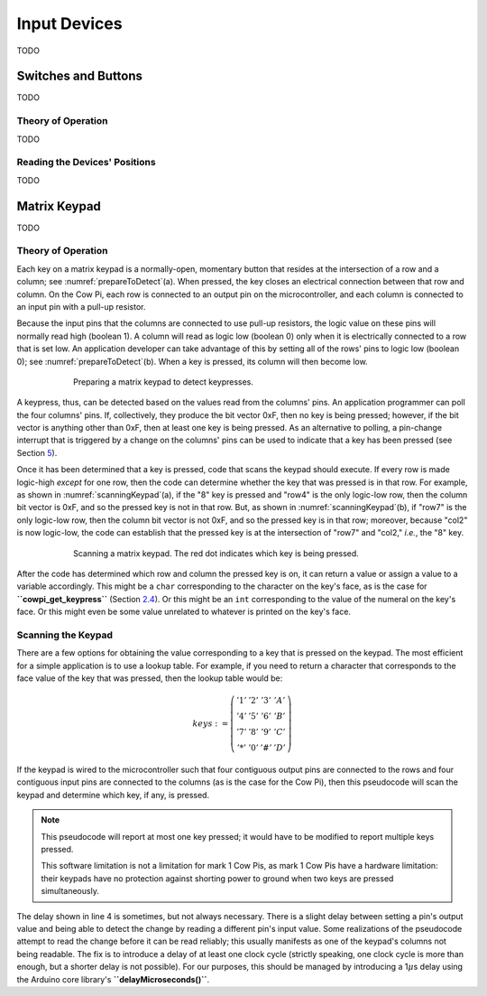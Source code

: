 Input Devices
=============

TODO

Switches and Buttons
--------------------

TODO

Theory of Operation
^^^^^^^^^^^^^^^^^^^

TODO

Reading the Devices' Positions
^^^^^^^^^^^^^^^^^^^^^^^^^^^^^^

TODO

Matrix Keypad
-------------

TODO

Theory of Operation
^^^^^^^^^^^^^^^^^^^

Each key on a matrix keypad is a normally-open, momentary button that resides at the intersection of a row and a column;
see :numref:`prepareToDetect`\ (a).
When pressed, the key closes an electrical connection between that row and column.
On the Cow Pi, each row is connected to an output pin on the microcontroller, and each column is connected to an input pin with a pull-up resistor.

Because the input pins that the columns are connected to use pull-up resistors, the logic value on these pins will normally read high (boolean 1).
A column will read as logic low (boolean 0) only when it is electrically connected to a row that is set low.
An application developer can take advantage of this by setting all of the rows' pins to logic low (boolean 0);
see :numref:`prepareToDetect`\ (b).
When a key is pressed, its column will then become low.

.. _prepareToDetect:
.. figure:: prepare-to-detect-keypress.png
    :alt: yada
    :align: center
    :figwidth: 75 %

    Preparing a matrix keypad to detect keypresses.


A keypress, thus, can be detected based on the values read from the columns' pins.
An application programmer can poll the four columns' pins.
If, collectively, they produce the bit vector 0xF, then no key is being pressed;
however, if the bit vector is anything other than 0xF, then at least one key is being pressed.
As an alternative to polling, a pin-change interrupt that is triggered by a change on the columns' pins can be used to indicate that a key has been pressed (see Section `5 <#sec:Interrupts>`__).

Once it has been determined that a key is pressed, code that scans the keypad should execute.
If every row is made logic-high *except* for one row, then the code can determine whether the key that was pressed is in that row.
For example, as shown in
:numref:`scanningKeypad`\ (a), if the "8" key is pressed and "row4" is the only logic-low row, then the column bit vector is 0xF, and so the pressed key is not in that row.
But, as shown in :numref:`scanningKeypad`\ (b), if "row7" is the only logic-low row, then the column bit vector is not 0xF, and so the pressed key is in that row; moreover, because "col2" is now logic-low, the code can establish that the pressed key is at the intersection of "row7" and "col2," *i.e.*, the "8" key.

.. _scanningKeypad:
.. figure:: scanning-keypad.png
    :alt: yada
    :align: center
    :figwidth: 75 %

    Scanning a matrix keypad.
    The red dot indicates which key is being pressed.

After the code has determined which row and column the pressed key is on, it can return a value or assign a value to a variable accordingly.
This might be a ``char`` corresponding to the character on the key's face, as is the case for **``cowpi_get_keypress``** (Section `2.4 <#subsec:ScannedInputs>`__).
Or this might be an ``int`` corresponding to the value of the numeral on the key's face.
Or this might even be some value unrelated to whatever is printed on the key's face.


Scanning the Keypad
^^^^^^^^^^^^^^^^^^^

There are a few options for obtaining the value corresponding to a key that is pressed on the keypad.
The most efficient for a simple application is to use a lookup table.
For example, if you need to return a character that corresponds to the face value of the key that was pressed, then the lookup table would be:

.. math::

    keys :=
        \left(\begin{array}{cccc}
            '1' & '2' & '3' & 'A' \\
            '4' & '5' & '6' & 'B' \\
            '7' & '8' & '9' & 'C' \\
            '*' & '0' & '\#' & 'D'
        \end{array}\right)

If the keypad is wired to the microcontroller such that four contiguous output pins are connected to the rows and four contiguous input pins are connected to the columns (as is the case for the Cow Pi), then this pseudocode will scan the keypad and determine which key, if any, is pressed.

.. code-block::
    :linenos:

    ∀row:
        row_bit_vector := 0b1111    (* set all rows to 1 *)
        row_bit_vector(row) := 0    (* except the row we're currently examining *)
        wait at least one microcontroller clock cycle
        ∀column:
            if (column_bit_vector(column) = 0):
                key_pressed := keys(row,column)
    row_bit_vector := 0b0000        (* set all rows to 0 to detect the next keypress *)

.. NOTE::
    This pseudocode will report at most one key pressed;
    it would have to be modified to report multiple keys pressed.

    This software limitation is not a limitation for mark 1 Cow Pis, as mark 1 Cow Pis have a hardware limitation:
    their keypads have no protection against shorting power to ground when two keys are pressed simultaneously.


The delay shown in line 4 is sometimes, but not always necessary.
There is a slight delay between setting a pin's output value and being able to detect the change by reading a different pin's input value.
Some realizations of the pseudocode attempt to read the change before it can be read reliably;
this usually manifests as one of the keypad's columns not being readable.
The fix is to introduce a delay of at least one clock cycle (strictly speaking, one clock cycle is more than enough, but a shorter delay is not possible).
For our purposes, this should be managed by introducing a 1\ :math:`\mu`\ s delay using the Arduino core library's **``delayMicroseconds()``**.
